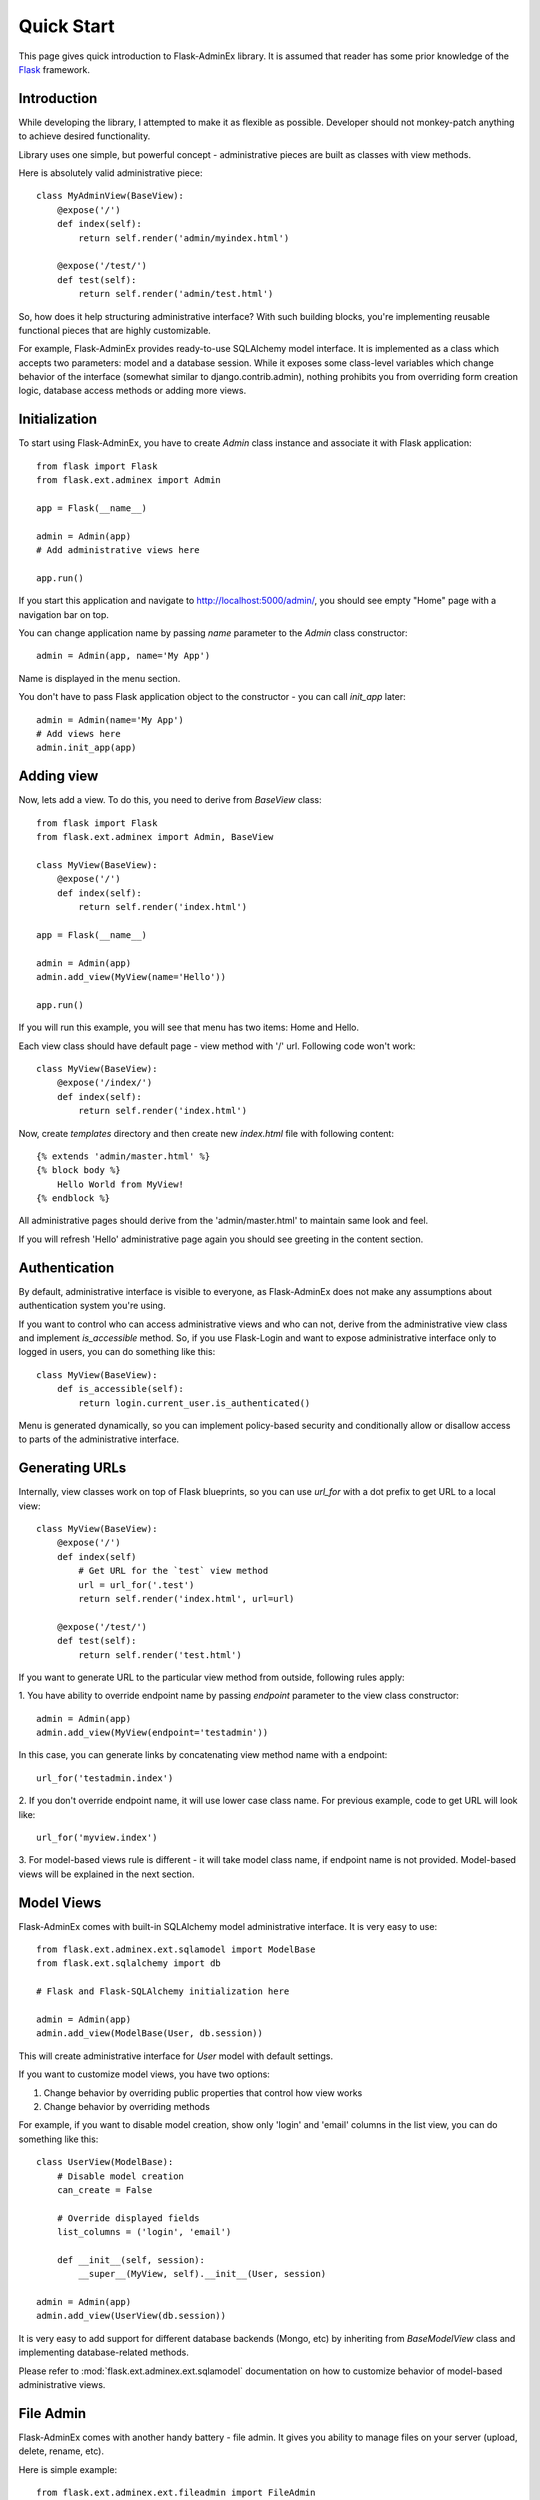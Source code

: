 Quick Start
===========

This page gives quick introduction to Flask-AdminEx library. It is assumed that reader has some prior
knowledge of the `Flask <http://flask.pocoo.org/>`_ framework.

Introduction
------------

While developing the library, I attempted to make it as flexible as possible. Developer should
not monkey-patch anything to achieve desired functionality.

Library uses one simple, but powerful concept - administrative pieces are built as classes with
view methods.

Here is absolutely valid administrative piece::

    class MyAdminView(BaseView):
        @expose('/')
        def index(self):
            return self.render('admin/myindex.html')

        @expose('/test/')
        def test(self):
            return self.render('admin/test.html')

So, how does it help structuring administrative interface? With such building blocks, you're
implementing reusable functional pieces that are highly customizable.

For example, Flask-AdminEx provides ready-to-use SQLAlchemy model interface. It is implemented as a
class which accepts two parameters: model and a database session. While it exposes some
class-level variables which change behavior of the interface (somewhat similar to django.contrib.admin),
nothing prohibits you from overriding form creation logic, database access methods or adding more views.

Initialization
--------------

To start using Flask-AdminEx, you have to create `Admin` class instance and associate it with Flask application::

    from flask import Flask
    from flask.ext.adminex import Admin

    app = Flask(__name__)

    admin = Admin(app)
    # Add administrative views here

    app.run()

If you start this application and navigate to `http://localhost:5000/admin/ <http://localhost:5000/admin/>`_,
you should see empty "Home" page with a navigation bar on top.

You can change application name by passing `name` parameter to the `Admin` class constructor::

    admin = Admin(app, name='My App')

Name is displayed in the menu section.

You don't have to pass Flask application object to the constructor - you can call `init_app` later::

    admin = Admin(name='My App')
    # Add views here
    admin.init_app(app)

Adding view
-----------

Now, lets add a view. To do this, you need to derive from `BaseView` class::

    from flask import Flask
    from flask.ext.adminex import Admin, BaseView

    class MyView(BaseView):
        @expose('/')
        def index(self):
            return self.render('index.html')

    app = Flask(__name__)

    admin = Admin(app)
    admin.add_view(MyView(name='Hello'))

    app.run()

If you will run this example, you will see that menu has two items: Home and Hello.

Each view class should have default page - view method with '/' url. Following code won't work::

    class MyView(BaseView):
        @expose('/index/')
        def index(self):
            return self.render('index.html')

Now, create `templates` directory and then create new `index.html` file with following content::

    {% extends 'admin/master.html' %}
    {% block body %}
        Hello World from MyView!
    {% endblock %}

All administrative pages should derive from the 'admin/master.html' to maintain same look and feel.

If you will refresh 'Hello' administrative page again you should see greeting in the content section.

Authentication
--------------

By default, administrative interface is visible to everyone, as Flask-AdminEx does not make
any assumptions about authentication system you're using.

If you want to control who can access administrative views and who can not, derive from the
administrative view class and implement `is_accessible` method. So, if you use Flask-Login and
want to expose administrative interface only to logged in users, you can do something like
this::

    class MyView(BaseView):
        def is_accessible(self):
            return login.current_user.is_authenticated()


Menu is generated dynamically, so you can implement policy-based security and conditionally
allow or disallow access to parts of the administrative interface.

Generating URLs
---------------

Internally, view classes work on top of Flask blueprints, so you can use `url_for` with a dot
prefix to get URL to a local view::

    class MyView(BaseView):
        @expose('/')
        def index(self)
            # Get URL for the `test` view method
            url = url_for('.test')
            return self.render('index.html', url=url)

        @expose('/test/')
        def test(self):
            return self.render('test.html')

If you want to generate URL to the particular view method from outside, following rules apply:

1. You have ability to override endpoint name by passing `endpoint` parameter to the view class
constructor::

    admin = Admin(app)
    admin.add_view(MyView(endpoint='testadmin'))

In this case, you can generate links by concatenating view method name with a endpoint::

    url_for('testadmin.index')

2. If you don't override endpoint name, it will use lower case class name. For previous example,
code to get URL will look like::

    url_for('myview.index')

3. For model-based views rule is different - it will take model class name, if endpoint name
is not provided. Model-based views will be explained in the next section.


Model Views
-----------

Flask-AdminEx comes with built-in SQLAlchemy model administrative interface. It is very easy to use::

    from flask.ext.adminex.ext.sqlamodel import ModelBase
    from flask.ext.sqlalchemy import db

    # Flask and Flask-SQLAlchemy initialization here

    admin = Admin(app)
    admin.add_view(ModelBase(User, db.session))

This will create administrative interface for `User` model with default settings.

If you want to customize model views, you have two options:

1. Change behavior by overriding public properties that control how view works
2. Change behavior by overriding methods

For example, if you want to disable model creation, show only 'login' and 'email' columns in the list view,
you can do something like this::

    class UserView(ModelBase):
        # Disable model creation
        can_create = False

        # Override displayed fields
        list_columns = ('login', 'email')

        def __init__(self, session):
            __super__(MyView, self).__init__(User, session)

    admin = Admin(app)
    admin.add_view(UserView(db.session))

It is very easy to add support for different database backends (Mongo, etc) by inheriting from `BaseModelView`
class and implementing database-related methods.

Please refer to :mod:`flask.ext.adminex.ext.sqlamodel` documentation on how to customize behavior of model-based administrative views.

File Admin
----------

Flask-AdminEx comes with another handy battery - file admin. It gives you ability to manage files on your server (upload, delete, rename, etc).

Here is simple example::

    from flask.ext.adminex.ext.fileadmin import FileAdmin

    import os.path as op

    # Flask setup here

    admin = Admin(app)

    path = op.join(op.dirname(__file__), 'static')
    admin.add_view(path, '/static/', name='Static Files')

You can disable uploads, disable file or directory deletion, restrict file uploads to certain types and so on.
Check :mod:`flask.ext.adminex.ext.fileadmin` documentation on how to do it.

Examples
--------

Flask-AdminEx comes with four samples:

- `Simple administrative interface <https://github.com/MrJoes/Flask-AdminEx/tree/master/examples/simple>`_ with custom administrative views
- `SQLAlchemy model example <https://github.com/MrJoes/Flask-AdminEx/tree/master/examples/sqla>`_
- `Flask-Login integration example <https://github.com/MrJoes/Flask-AdminEx/tree/master/examples/auth>`_
- `File management interface <https://github.com/MrJoes/Flask-AdminEx/tree/master/examples/file>`_
